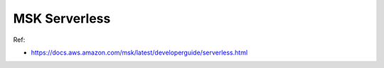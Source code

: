 MSK Serverless
==============================================================================
Ref:

- https://docs.aws.amazon.com/msk/latest/developerguide/serverless.html
